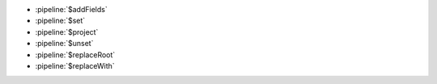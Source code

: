 - :pipeline:`$addFields`
- :pipeline:`$set`
- :pipeline:`$project`
- :pipeline:`$unset`
- :pipeline:`$replaceRoot`
- :pipeline:`$replaceWith`
